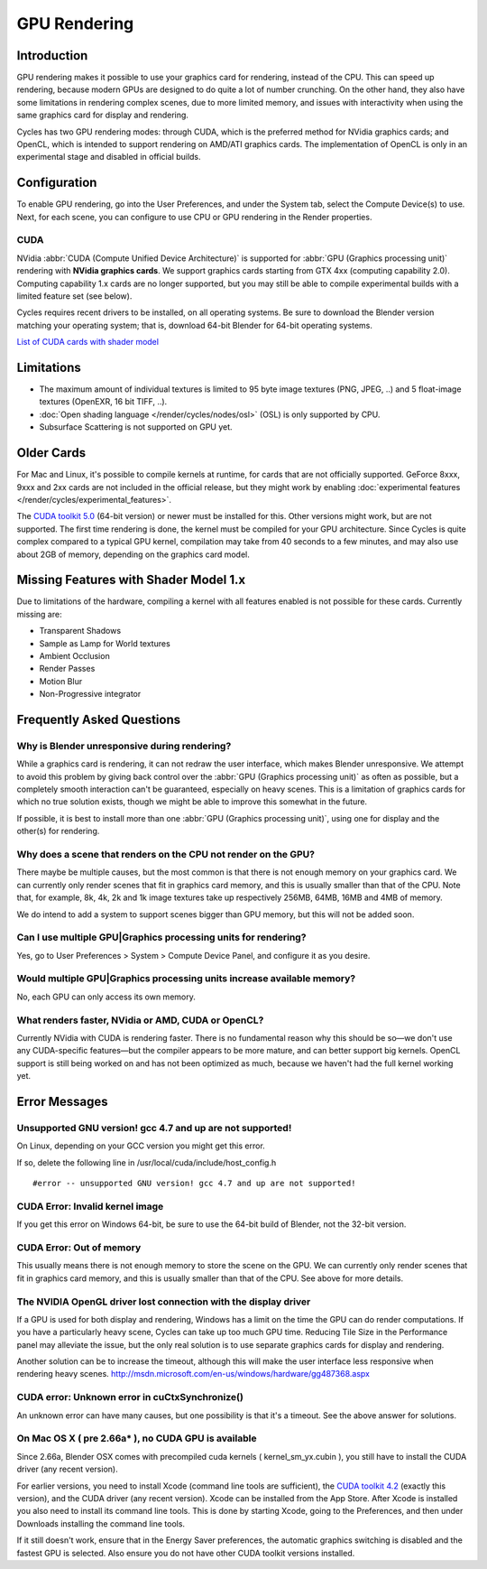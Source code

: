 .. _render-cycles-gpu_rendering:

*************
GPU Rendering
*************

Introduction
============

GPU rendering makes it possible to use your graphics card for rendering, instead of the CPU.
This can speed up rendering,
because modern GPUs are designed to do quite a lot of number crunching. On the other hand,
they also have some limitations in rendering complex scenes, due to more limited memory,
and issues with interactivity when using the same graphics card for display and rendering.

Cycles has two GPU rendering modes: through CUDA,
which is the preferred method for NVidia graphics cards; and OpenCL,
which is intended to support rendering on AMD/ATI graphics cards.
The implementation of OpenCL is only in an experimental stage and disabled in official builds.


Configuration
=============

To enable GPU rendering, go into the User Preferences, and under the System tab,
select the Compute Device(s) to use. Next, for each scene,
you can configure to use CPU or GPU rendering in the Render properties.


CUDA
----


NVidia :abbr:`CUDA (Compute Unified Device Architecture)` is supported for :abbr:`GPU (Graphics
processing unit)` rendering with **NVidia graphics cards**.
We support graphics cards starting from GTX 4xx (computing capability 2.0).
Computing capability 1.x cards are no longer supported,
but you may still be able to compile experimental builds with a limited feature set
(see below).

Cycles requires recent drivers to be installed, on all operating systems.
Be sure to download the Blender version matching your operating system; that is,
download 64-bit Blender for 64-bit operating systems.

`List of CUDA cards with shader model <http://www.nvidia.com/object/cuda_gpus.htm>`__


Limitations
===========

- The maximum amount of individual textures is limited to 95 byte image textures (PNG, JPEG, ..)
  and 5 float-image textures (OpenEXR, 16 bit TIFF, ..).
- :doc:`Open shading language </render/cycles/nodes/osl>` (OSL) is only supported by CPU.
- Subsurface Scattering is not supported on GPU yet.


Older Cards
===========

For Mac and Linux, it's possible to compile kernels at runtime, for cards that are not officially supported.
GeForce 8xxx, 9xxx and 2xx cards are not included in the official release,
but they might work by enabling :doc:`experimental features </render/cycles/experimental_features>`.

The `CUDA toolkit 5.0 <https://developer.nvidia.com/cuda-toolkit-50-archive>`__ (64-bit version)
or newer must be installed for this. Other versions might work, but are not supported.
The first time rendering is done, the kernel must be compiled for your GPU architecture.
Since Cycles is quite complex compared to a typical GPU kernel,
compilation may take from 40 seconds to a few minutes, and may also use about 2GB of memory,
depending on the graphics card model.


Missing Features with Shader Model 1.x
======================================

Due to limitations of the hardware,
compiling a kernel with all features enabled is not possible for these cards.
Currently missing are:


- Transparent Shadows
- Sample as Lamp for World textures
- Ambient Occlusion
- Render Passes
- Motion Blur
- Non-Progressive integrator


Frequently Asked Questions
==========================

Why is Blender unresponsive during rendering?
---------------------------------------------

While a graphics card is rendering, it can not redraw the user interface,
which makes Blender unresponsive. We attempt to avoid this problem by giving back control over
the :abbr:`GPU (Graphics processing unit)` as often as possible,
but a completely smooth interaction can't be guaranteed, especially on heavy scenes.
This is a limitation of graphics cards for which no true solution exists,
though we might be able to improve this somewhat in the future.

If possible, it is best to install more than one :abbr:`GPU (Graphics processing unit)`,
using one for display and the other(s) for rendering.


Why does a scene that renders on the CPU not render on the GPU?
---------------------------------------------------------------

There maybe be multiple causes,
but the most common is that there is not enough memory on your graphics card.
We can currently only render scenes that fit in graphics card memory,
and this is usually smaller than that of the CPU. Note that, for example, 8k, 4k,
2k and 1k image textures take up respectively 256MB, 64MB, 16MB and 4MB of memory.

We do intend to add a system to support scenes bigger than GPU memory,
but this will not be added soon.


Can I use multiple GPU|Graphics processing units for rendering?
---------------------------------------------------------------

Yes, go to User Preferences > System > Compute Device Panel, and configure it as you desire.


Would multiple GPU|Graphics processing units increase available memory?
-----------------------------------------------------------------------

No, each GPU can only access its own memory.


What renders faster, NVidia or AMD, CUDA or OpenCL?
---------------------------------------------------

Currently NVidia with CUDA is rendering faster. There is no fundamental reason why this should
be so—we don't use any CUDA-specific features—but the compiler appears to be more mature,
and can better support big kernels.
OpenCL support is still being worked on and has not been optimized as much,
because we haven't had the full kernel working yet.


Error Messages
==============

Unsupported GNU version! gcc 4.7 and up are not supported!
----------------------------------------------------------

On Linux, depending on your GCC version you might get this error.

If so, delete the following line in /usr/local/cuda/include/host_config.h

::


   #error -- unsupported GNU version! gcc 4.7 and up are not supported!


CUDA Error: Invalid kernel image
--------------------------------

If you get this error on Windows 64-bit, be sure to use the 64-bit build of Blender,
not the 32-bit version.


CUDA Error: Out of memory
-------------------------

This usually means there is not enough memory to store the scene on the GPU.
We can currently only render scenes that fit in graphics card memory,
and this is usually smaller than that of the CPU. See above for more details.


The NVIDIA OpenGL driver lost connection with the display driver
----------------------------------------------------------------

If a GPU is used for both display and rendering,
Windows has a limit on the time the GPU can do render computations.
If you have a particularly heavy scene, Cycles can take up too much GPU time.
Reducing Tile Size in the Performance panel may alleviate the issue,
but the only real solution is to use separate graphics cards for display and rendering.

Another solution can be to increase the timeout,
although this will make the user interface less responsive when rendering heavy scenes.
http://msdn.microsoft.com/en-us/windows/hardware/gg487368.aspx


CUDA error: Unknown error in cuCtxSynchronize()
-----------------------------------------------

An unknown error can have many causes, but one possibility is that it's a timeout.
See the above answer for solutions.


On Mac OS X ( pre 2.66a* ), no CUDA GPU is available
----------------------------------------------------

Since 2.66a, Blender OSX comes with precompiled cuda kernels ( kernel_sm_yx.cubin ),
you still have to install the CUDA driver (any recent version).

For earlier versions, you need to install Xcode (command line tools are sufficient),
the `CUDA toolkit 4.2 <https://developer.nvidia.com/cuda-toolkit-42-archive>`__
(exactly this version), and the CUDA driver (any recent version).
Xcode can be installed from the App Store.
After Xcode is installed you also need to install its command line tools.
This is done by starting Xcode, going to the Preferences,
and then under Downloads installing the command line tools.

If it still doesn't work, ensure that in the Energy Saver preferences,
the automatic graphics switching is disabled and the fastest GPU is selected.
Also ensure you do not have other CUDA toolkit versions installed.
